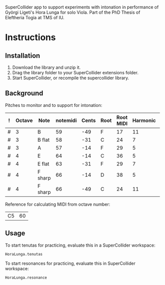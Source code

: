 #+DATE: <2017-05-08 Mon>

SuperCollider app to support experiments with intonation in performance of Györgi Ligeti's Hora Lunga for solo Viola.  Part of the PhD Thesis of Eleftheria Togia at TMS of IU. 

* Instructions

** Installation

1. Download the library and unzip it.
2. Drag the library folder to your SuperCollider extensions folder.
3. Start SuperCollider, or recompile the supercollider library.

** Background

Pitches to monitor and to support for intonation: 

|---+--------+---------+----------+-------+------+-----------+----------+----------|
| ! | Octave | Note    | notemidi | Cents | Root | Root MIDI | Harmonic | MIDIdiff |
|---+--------+---------+----------+-------+------+-----------+----------+----------|
| # |      3 | B       |       59 |   -49 | F    |        17 |       11 |       42 |
| # |      3 | B flat  |       58 |   -31 | C    |        24 |        7 |       34 |
| # |      3 | A       |       57 |   -14 | F    |        29 |        5 |       28 |
| # |      4 | E       |       64 |   -14 | C    |        36 |        5 |       28 |
| # |      4 | E flat  |       63 |   -31 | F    |        29 |        7 |       34 |
| # |      4 | F sharp |       66 |   -14 | D    |        38 |        5 |       28 |
| # |      4 | F sharp |       66 |   -49 | C    |        24 |       11 |       42 |
|---+--------+---------+----------+-------+------+-----------+----------+----------|
#+TBLFM: $7=$notemidi - $MIDIdiff

Reference for calculating MIDI from octave number: 

| C5 | 60 |


** Usage

To start tenutas for practicing, evaluate this in a SuperCollider workspace: 

#+BEGIN_SRC sclang
HoraLunga.tenutas
#+END_SRC

To start resonances for practicing, evaluate this in SuperCollider workspace:

#+BEGIN_SRC sclang
HoraLunga.resonance
#+END_SRC

